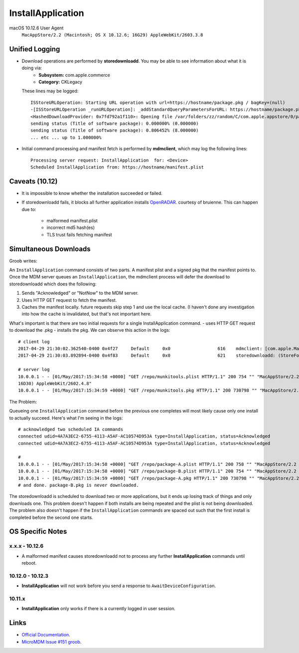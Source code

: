 InstallApplication
==================

.. http:put:: /mdm

    **Example (macOS 10.12.6)**:

    .. sourcecode:: http

       PUT /mdm HTTP/1.1
       Content-Type: x

       <?xml version="1.0" encoding="UTF-8"?>
       <!DOCTYPE plist PUBLIC "-//Apple//DTD PLIST 1.0//EN" "http://www.apple.com/DTDs/PropertyList-1.0.dtd">
       <plist version="1.0">
       <dict>
            <key>CommandUUID</key>
            <string>4743f890-babd-480d-96f8-d857884cf7f1</string>
            <key>Queued</key>
            <true/>
            <key>RequestType</key>
            <string>InstallApplication</string>
            <key>Status</key>
            <string>Acknowledged</string>
            <key>UDID</key>
            <string>AAAAAAAA-AAAA-AAAA-AAAA-AAAAAAAAAAAA</string>
       </dict>
       </plist>

    :jsonparam string CommandUUID: the command uuid generated by the MDM service.
    :jsonparam boolean Queued:
    :jsonparam string RequestType: the MDM request type (command type).
    :jsonparam string Status:
    :jsonparam string UDID: the device unique identifier


macOS 10.12.6 User Agent
    ``MacAppStore/2.2 (Macintosh; OS X 10.12.6; 16G29) AppleWebKit/2603.3.8``



Unified Logging
---------------

- Download operations are performed by **storedownloadd**. You may be able to see information about what it is doing via:
    - **Subsystem:** com.apple.commerce
    - **Category:** CKLegacy

  These lines may be logged::

   ISStoreURLOperation: Starting URL operation with url=https://hostname/package.pkg / bagKey=(null)
   -[ISStoreURLOperation _runURLOperation]: _addStandardQueryParametersForURL: https://hostname/package.pkg
   <HashedDownloadProvider: 0x7fd792a1f110>: Opening file /var/folders/zz/random/C/com.apple.appstore/0/package.pkg returning file descriptor 4 (0 streamed)
   sending status (Title of software package): 0.000000% (0.000000)
   sending status (Title of software package): 0.806452% (8.000000)
   ... etc ... up to 1.000000%


- Initial command processing and manifest fetch is performed by **mdmclient**, which may log the following lines::

    Processing server request: InstallApplication  for: <Device>
    Scheduled InstallApplication from: https://hostname/manifest.plist


Caveats (10.12)
---------------

- It is impossible to know whether the installation succeeded or failed.
- If storedownloadd fails, it blocks all further application installs `OpenRADAR <https://openradar.appspot.com/26517261>`_. courtesy of bruienne.
  This can happen due to:
    - malformed manifest.plist
    - incorrect md5 hash(es)
    - TLS trust fails fetching manifest



Simultaneous Downloads
----------------------

Groob writes:

An ``InstallApplication`` command consists of two parts. A manifest plist and a signed pkg that the manifest points to.
Once the MDM server queues an ``InstallApplication``, the mdmclient process will defer the download to storedownloadd which does the following:

#. Sends "Acknowledged" or "NotNow" to the MDM server.
#. Uses HTTP GET request to fetch the manifest.
#. Caches the manifest locally. future requests skip step 1 and use the local cache.
   (I haven't done any investigation into how the cache is invalidated, but that's not important here.

What's important is that there are two initial requests for a single InstallApplication command.
- uses HTTP GET request to download the .pkg
- installs the pkg.
We can observe this action in the logs::

    # client log
    2017-04-29 21:30:02.362540-0400 0x4f27     Default     0x0                  616    mdmclient: [com.apple.ManagedClient.InstallApplication] Scheduled InstallApplication from: https://dev.micromdm.io/repo/munkitools.plist
    2017-04-29 21:30:03.892894-0400 0x4f83     Default     0x0                  621    storedownloadd: (StoreFoundation) [com.apple.commerce.CKLegacy] ISStoreURLOperation: Starting URL operation with url=https://dev.micromdm.io/repo/munkitools.pkg / bagKey=(null)

    # server log
    10.0.0.1 - - [01/May/2017:15:34:58 +0000] "GET /repo/munkitools.plist HTTP/1.1" 200 754 "" "MacAppStore/2.2 (Macintosh; OS X 10.12.3;
    16D30) AppleWebKit/2602.4.8"
    10.0.0.1 - - [01/May/2017:15:34:59 +0000] "GET /repo/munkitools.pkg HTTP/1.1" 200 730798 "" "MacAppStore/2.2 (Macintosh; OS X 10.

The Problem:

Queueing one ``InstallApplication`` command before the previous one completes will most likely cause only one install to actually succeed.
Here's what I'm seeing in the logs::

    # acknowledged two scheduled IA commands
    connected udid=4A7A3EC2-6755-4113-A5AF-AC10574D953A type=InstallApplication, status=Acknowledged
    connected udid=4A7A3EC2-6755-4113-A5AF-AC10574D953A type=InstallApplication, status=Acknowledged

    #
    10.0.0.1 - - [01/May/2017:15:34:58 +0000] "GET /repo/package-A.plist HTTP/1.1" 200 758 "" "MacAppStore/2.2 (Macintosh; OS X 10.12.3; 16D30) AppleWebKit/2602.4.8"
    10.0.0.1 - - [01/May/2017:15:34:58 +0000] "GET /repo/package-B.plist HTTP/1.1" 200 754 "" "MacAppStore/2.2 (Macintosh; OS X 10.12.3; 16D30) AppleWebKit/2602.4.8"
    10.0.0.1 - - [01/May/2017:15:34:59 +0000] "GET /repo/package-A.pkg HTTP/1.1" 200 730798 "" "MacAppStore/2.2 (Macintosh; OS X 10.
    # and done. package-B.pkg is never downloaded.

The storedownloadd is scheduled to download two or more applications, but it ends up losing track of things and only downloads one.
This problem doesn't happen if both installs are being repeated and the plist is not being downloaded.
The problem also doesn't happen if the ``InstallApplication`` commands are spaced out such that the first install is completed before the second one starts.

OS Specific Notes
-----------------

x.x.x - 10.12.6
^^^^^^^^^^^^^^^

- A malformed manifest causes storedownloadd not to process any further **InstallApplication** commands until reboot.

10.12.0 - 10.12.3
^^^^^^^^^^^^^^^^^

- **InstallApplication** will not work before you send a response to ``AwaitDeviceConfiguration``.

10.11.x
^^^^^^^

- **InstallApplication** only works if there is a currently logged in user session.


Links
-----

- `Official Documentation <https://developer.apple.com/library/content/documentation/Miscellaneous/Reference/MobileDeviceManagementProtocolRef/3-MDM_Protocol/MDM_Protocol.html#//apple_ref/doc/uid/TP40017387-CH3-SW52>`_.
- `MicroMDM Issue #151 groob <https://github.com/micromdm/micromdm/issues/151#issuecomment-298535040>`_.

